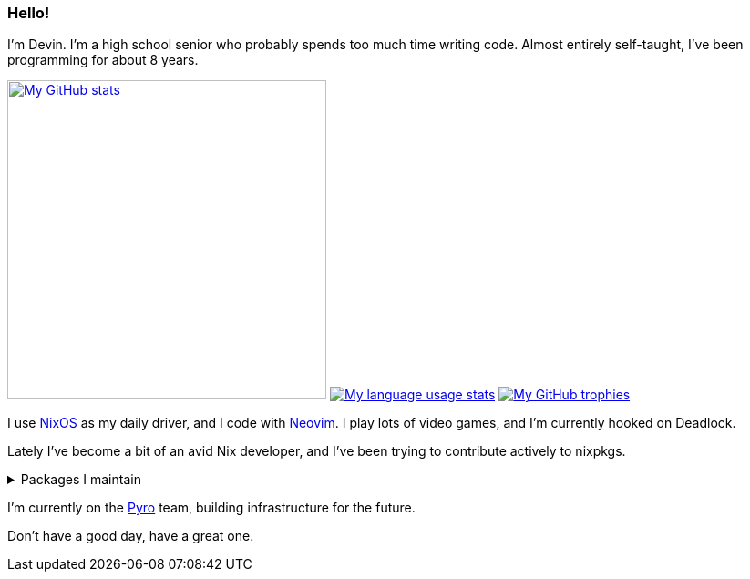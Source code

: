 :account: https://github.com/justdeeevin
:by-name: https://github.com/NixOS/nixpkgs/blob/master/pkgs/by-name
:hm-modules: https://github.com/nix-community/home-manager/blob/master/modules

=== Hello! 

I'm Devin. I'm a high school senior who probably spends too much time writing code. Almost entirely self-taught, I've been programming for about 8 years.

image:https://github-readme-stats.vercel.app/api?username=justdeeevin&show=prs_merged&show_icons=true&theme=transparent[My GitHub stats, width=350, link=https://github.com/anuraghazra/github-readme-stats]
image:https://github-readme-stats.vercel.app/api/top-langs?username=justdeeevin&layout=compact&exclude_repo=Notes-MD&theme=transparent[My language usage stats, link=https://github.com/anuraghazra/github-readme-stats]
image:https://github-profile-trophy.vercel.app/?username=justdeeevin&theme=darkhub&no-frame=true&column=6[My GitHub trophies, link=https://github.com/ryo-ma/github-profile-trophy]

I use {account}/nix-config[NixOS] as my daily driver, and I code with {account}/nvim-config[Neovim]. I play lots of video games, and I'm currently hooked on Deadlock.

Lately I've become a bit of an avid Nix developer, and I've been trying to contribute actively to nixpkgs.

.Packages I maintain
[%collapsible]
====
- {by-name}/sy/syspower/package.nix[Syspower]
- {by-name}/as/ashell/package.nix[Ashell]
- {hm-modules}/programs/ashell.nix[Ashell home-manager module]
- {by-name}/te/textlsp/package.nix[textlsp]
- {hm-modules}/programs/quickshell.nix[quickshell home-manager module]
====

I'm currently on the https://pyro.host[Pyro] team, building infrastructure for the future.

Don't have a good day, have a great one.
